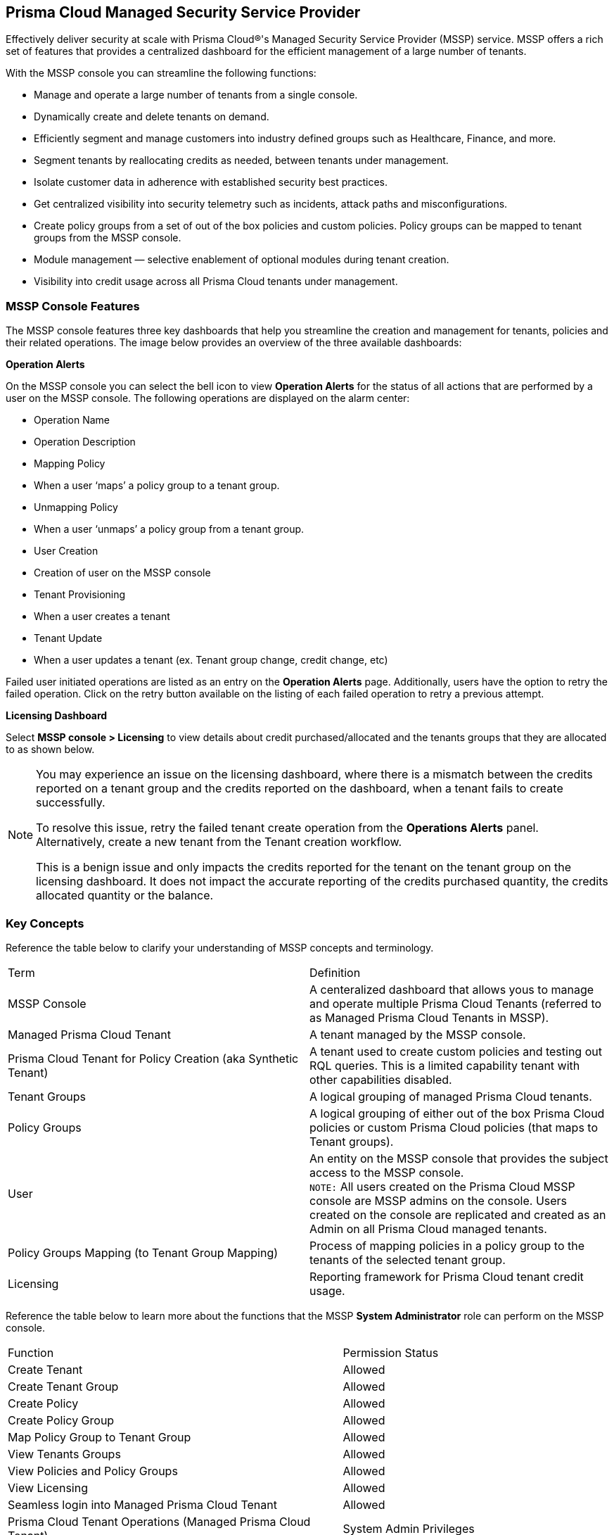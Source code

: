 == Prisma Cloud Managed Security Service Provider


Effectively deliver security at scale with Prisma Cloud®'s Managed Security Service Provider (MSSP) service. MSSP offers a  rich set of features that provides a centralized dashboard for the efficient management of a large number of tenants. 

With the MSSP console you can streamline the following functions: 

* Manage and operate a large number of tenants from a single console.
* Dynamically create and delete tenants on demand.
* Efficiently segment and manage customers into industry defined groups such as Healthcare, Finance, and more.
* Segment tenants by reallocating credits as needed, between tenants under management.
* Isolate customer data in adherence with established security best practices.
* Get centralized visibility into security telemetry such as incidents, attack paths and misconfigurations.
* Create policy groups from a set of out of the box policies and custom policies. Policy groups can be mapped to tenant groups from the MSSP console. 
* Module management — selective enablement of optional modules during tenant creation. 
* Visibility into credit usage across all Prisma Cloud tenants under management.


=== MSSP Console Features 

The MSSP console features three key dashboards that help you streamline the creation and management for tenants, policies and their related operations. The image below provides an overview of the three available dashboards:

*Operation Alerts* 

On the MSSP console you can select the bell icon to view *Operation Alerts* for the status of all actions that are performed by a user on the MSSP console. The following operations are displayed on the alarm center: 

* Operation Name
* Operation Description 
* Mapping Policy
* When a user ‘maps’ a policy group to a tenant group.
* Unmapping Policy 
* When a user ‘unmaps’ a policy group from a tenant group.
* User Creation 
* Creation of user on the MSSP console 
* Tenant Provisioning 
* When a user creates a tenant 
* Tenant Update
* When a user updates a tenant (ex. Tenant group change, credit change, etc)


Failed user initiated operations are listed as an entry on the *Operation Alerts* page. Additionally, users have the option to retry the failed operation. Click on the retry button available on the listing of each failed operation to retry a previous attempt. 


*Licensing Dashboard*

Select *MSSP console > Licensing* to view details about credit purchased/allocated and the tenants groups that they are allocated to as shown below.

[NOTE]
====
You may experience an issue on the licensing dashboard, where there is a mismatch between the credits reported on a tenant group and the credits reported on the dashboard, when a tenant fails to create successfully.

To resolve this issue, retry the failed tenant create operation from the *Operations Alerts* panel. Alternatively, create a new tenant from the Tenant creation workflow. 

This is a benign issue and only impacts the credits reported for the tenant on the tenant group on the licensing dashboard. It does not impact the accurate reporting of the credits purchased quantity, the credits allocated quantity or the balance.
====

=== Key Concepts 

Reference the table below to clarify your understanding of MSSP concepts and terminology.

[cols="50%a,50%a"]
|===

|Term
|Definition

|MSSP Console
|A centeralized dashboard that allows yous to manage and operate multiple Prisma Cloud Tenants (referred to as Managed Prisma Cloud Tenants in MSSP).

|Managed Prisma Cloud Tenant
|A tenant managed by the MSSP console.

|Prisma Cloud Tenant for Policy Creation (aka Synthetic Tenant) 
|A tenant used to create custom policies and testing out RQL queries. This is a limited capability tenant with other capabilities disabled. 

|Tenant Groups
|A logical grouping of managed Prisma Cloud tenants.

|Policy Groups
|A logical grouping of either out of the box Prisma Cloud policies or custom Prisma Cloud policies (that maps to Tenant groups). 

|User 
|An entity on the MSSP console that provides the subject access to the MSSP console. +
`NOTE:` All users created on the Prisma Cloud MSSP console are MSSP admins on the console. Users created on the console are replicated and created as an Admin on all Prisma Cloud managed tenants. 

|Policy Groups Mapping (to Tenant Group Mapping)
|Process of mapping policies in a policy group to the tenants of the selected tenant group.

|Licensing
|Reporting framework for Prisma Cloud tenant credit usage.

|===

Reference the table below to learn more about the functions that the MSSP *System Administrator* role can perform on the MSSP console.

[cols="50%a,40%a"]
|===


|Function
|Permission Status

|Create Tenant
|Allowed

|Create Tenant Group
|Allowed

|Create Policy 
|Allowed

|Create Policy Group 
|Allowed

|Map Policy Group to Tenant Group
|Allowed

|View Tenants Groups 
|Allowed

|View Policies and Policy Groups
|Allowed

|View Licensing
|Allowed

|Seamless login into Managed Prisma Cloud Tenant
|Allowed

|Prisma Cloud Tenant Operations (Managed Prisma Cloud Tenant)
|System Admin Privileges


|===

